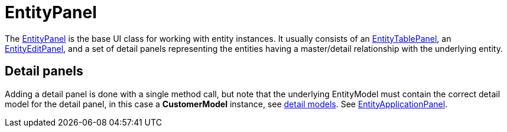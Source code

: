 = EntityPanel
:dir-source: ../../../../../demos/manual/src/main/java
:url-javadoc: link:../api

The {url-javadoc}/org/jminor/swing/framework/ui/EntityPanel.html[EntityPanel] is the base UI class for working with entity instances. It usually consists of an {url-javadoc}/org/jminor/swing/framework/ui/EntityTablePanel.html[EntityTablePanel], an {url-javadoc}/org/jminor/swing/framework/ui/EntityEditPanel.html[EntityEditPanel], and a set of detail panels representing the entities having a master/detail relationship with the underlying entity.

== Detail panels

Adding a detail panel is done with a single method call, but note that the underlying EntityModel must contain the correct detail model for the detail panel, in this case a *CustomerModel* instance, see link:#_detail_models[detail models]. See link:#_entityapplicationpanel[EntityApplicationPanel].